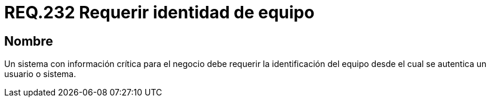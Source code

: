 :slug: rules/232/
:category: rules
:description: En el presente documento se detallan los requerimientos de seguridad relacionados a la gestión segura de autenticación de usuarios. En este caso, se recomienda que cuando se maneje información crítica, se requiera la identidad del equipo desde el cual se está autenticando un usuario.
:keywords: Sistema, Información, Negocio, Identificación, Equipo, Autenticación.
:rules: yes

= REQ.232 Requerir identidad de equipo

== Nombre

Un sistema con información crítica para el negocio
debe requerir la identificación del equipo
desde el cual se autentica un usuario o sistema.

